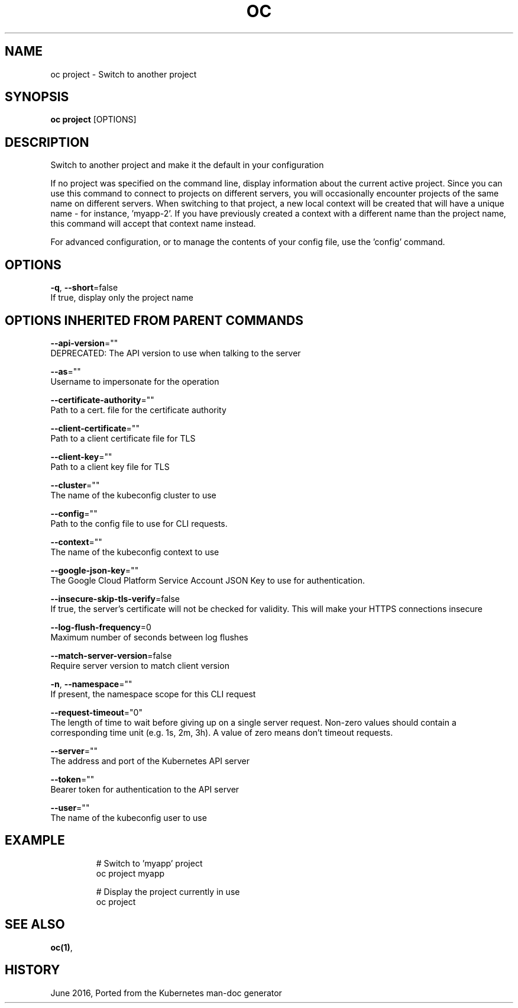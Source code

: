 .TH "OC" "1" " Openshift CLI User Manuals" "Openshift" "June 2016"  ""


.SH NAME
.PP
oc project \- Switch to another project


.SH SYNOPSIS
.PP
\fBoc project\fP [OPTIONS]


.SH DESCRIPTION
.PP
Switch to another project and make it the default in your configuration

.PP
If no project was specified on the command line, display information about the current active project. Since you can use this command to connect to projects on different servers, you will occasionally encounter projects of the same name on different servers. When switching to that project, a new local context will be created that will have a unique name \- for instance, 'myapp\-2'. If you have previously created a context with a different name than the project name, this command will accept that context name instead.

.PP
For advanced configuration, or to manage the contents of your config file, use the 'config' command.


.SH OPTIONS
.PP
\fB\-q\fP, \fB\-\-short\fP=false
    If true, display only the project name


.SH OPTIONS INHERITED FROM PARENT COMMANDS
.PP
\fB\-\-api\-version\fP=""
    DEPRECATED: The API version to use when talking to the server

.PP
\fB\-\-as\fP=""
    Username to impersonate for the operation

.PP
\fB\-\-certificate\-authority\fP=""
    Path to a cert. file for the certificate authority

.PP
\fB\-\-client\-certificate\fP=""
    Path to a client certificate file for TLS

.PP
\fB\-\-client\-key\fP=""
    Path to a client key file for TLS

.PP
\fB\-\-cluster\fP=""
    The name of the kubeconfig cluster to use

.PP
\fB\-\-config\fP=""
    Path to the config file to use for CLI requests.

.PP
\fB\-\-context\fP=""
    The name of the kubeconfig context to use

.PP
\fB\-\-google\-json\-key\fP=""
    The Google Cloud Platform Service Account JSON Key to use for authentication.

.PP
\fB\-\-insecure\-skip\-tls\-verify\fP=false
    If true, the server's certificate will not be checked for validity. This will make your HTTPS connections insecure

.PP
\fB\-\-log\-flush\-frequency\fP=0
    Maximum number of seconds between log flushes

.PP
\fB\-\-match\-server\-version\fP=false
    Require server version to match client version

.PP
\fB\-n\fP, \fB\-\-namespace\fP=""
    If present, the namespace scope for this CLI request

.PP
\fB\-\-request\-timeout\fP="0"
    The length of time to wait before giving up on a single server request. Non\-zero values should contain a corresponding time unit (e.g. 1s, 2m, 3h). A value of zero means don't timeout requests.

.PP
\fB\-\-server\fP=""
    The address and port of the Kubernetes API server

.PP
\fB\-\-token\fP=""
    Bearer token for authentication to the API server

.PP
\fB\-\-user\fP=""
    The name of the kubeconfig user to use


.SH EXAMPLE
.PP
.RS

.nf
  # Switch to 'myapp' project
  oc project myapp
  
  # Display the project currently in use
  oc project

.fi
.RE


.SH SEE ALSO
.PP
\fBoc(1)\fP,


.SH HISTORY
.PP
June 2016, Ported from the Kubernetes man\-doc generator
